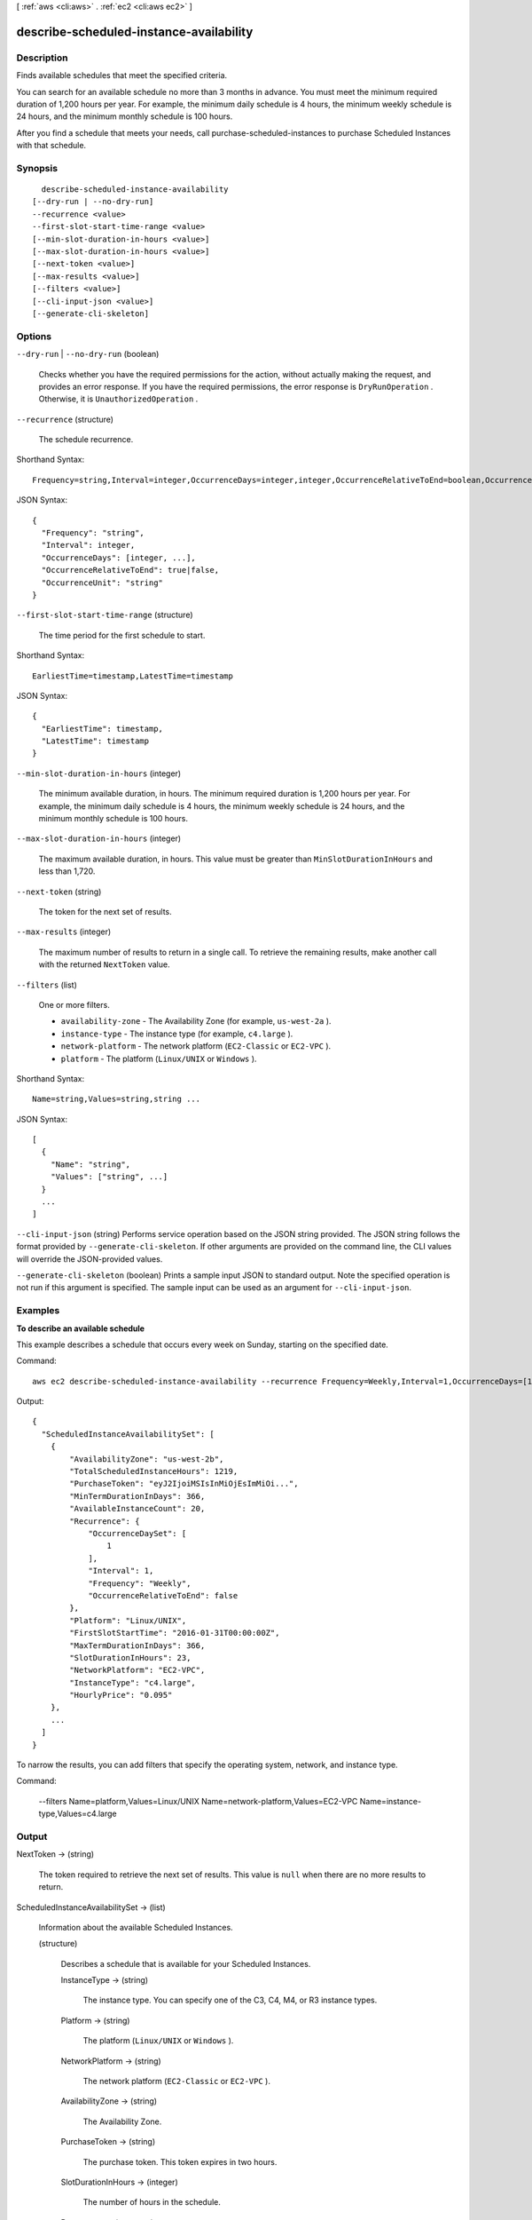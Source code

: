 [ :ref:`aws <cli:aws>` . :ref:`ec2 <cli:aws ec2>` ]

.. _cli:aws ec2 describe-scheduled-instance-availability:


****************************************
describe-scheduled-instance-availability
****************************************



===========
Description
===========



Finds available schedules that meet the specified criteria.

 

You can search for an available schedule no more than 3 months in advance. You must meet the minimum required duration of 1,200 hours per year. For example, the minimum daily schedule is 4 hours, the minimum weekly schedule is 24 hours, and the minimum monthly schedule is 100 hours.

 

After you find a schedule that meets your needs, call  purchase-scheduled-instances to purchase Scheduled Instances with that schedule.



========
Synopsis
========

::

    describe-scheduled-instance-availability
  [--dry-run | --no-dry-run]
  --recurrence <value>
  --first-slot-start-time-range <value>
  [--min-slot-duration-in-hours <value>]
  [--max-slot-duration-in-hours <value>]
  [--next-token <value>]
  [--max-results <value>]
  [--filters <value>]
  [--cli-input-json <value>]
  [--generate-cli-skeleton]




=======
Options
=======

``--dry-run`` | ``--no-dry-run`` (boolean)


  Checks whether you have the required permissions for the action, without actually making the request, and provides an error response. If you have the required permissions, the error response is ``DryRunOperation`` . Otherwise, it is ``UnauthorizedOperation`` .

  

``--recurrence`` (structure)


  The schedule recurrence.

  



Shorthand Syntax::

    Frequency=string,Interval=integer,OccurrenceDays=integer,integer,OccurrenceRelativeToEnd=boolean,OccurrenceUnit=string




JSON Syntax::

  {
    "Frequency": "string",
    "Interval": integer,
    "OccurrenceDays": [integer, ...],
    "OccurrenceRelativeToEnd": true|false,
    "OccurrenceUnit": "string"
  }



``--first-slot-start-time-range`` (structure)


  The time period for the first schedule to start.

  



Shorthand Syntax::

    EarliestTime=timestamp,LatestTime=timestamp




JSON Syntax::

  {
    "EarliestTime": timestamp,
    "LatestTime": timestamp
  }



``--min-slot-duration-in-hours`` (integer)


  The minimum available duration, in hours. The minimum required duration is 1,200 hours per year. For example, the minimum daily schedule is 4 hours, the minimum weekly schedule is 24 hours, and the minimum monthly schedule is 100 hours.

  

``--max-slot-duration-in-hours`` (integer)


  The maximum available duration, in hours. This value must be greater than ``MinSlotDurationInHours`` and less than 1,720.

  

``--next-token`` (string)


  The token for the next set of results.

  

``--max-results`` (integer)


  The maximum number of results to return in a single call. To retrieve the remaining results, make another call with the returned ``NextToken`` value.

  

``--filters`` (list)


  One or more filters.

   

   
  * ``availability-zone`` - The Availability Zone (for example, ``us-west-2a`` ). 
   
  * ``instance-type`` - The instance type (for example, ``c4.large`` ). 
   
  * ``network-platform`` - The network platform (``EC2-Classic`` or ``EC2-VPC`` ). 
   
  * ``platform`` - The platform (``Linux/UNIX`` or ``Windows`` ). 
   

  



Shorthand Syntax::

    Name=string,Values=string,string ...




JSON Syntax::

  [
    {
      "Name": "string",
      "Values": ["string", ...]
    }
    ...
  ]



``--cli-input-json`` (string)
Performs service operation based on the JSON string provided. The JSON string follows the format provided by ``--generate-cli-skeleton``. If other arguments are provided on the command line, the CLI values will override the JSON-provided values.

``--generate-cli-skeleton`` (boolean)
Prints a sample input JSON to standard output. Note the specified operation is not run if this argument is specified. The sample input can be used as an argument for ``--cli-input-json``.



========
Examples
========

**To describe an available schedule**

This example describes a schedule that occurs every week on Sunday, starting on the specified date.

Command::

  aws ec2 describe-scheduled-instance-availability --recurrence Frequency=Weekly,Interval=1,OccurrenceDays=[1] --first-slot-start-time-range EarliestTime=2016-01-31T00:00:00Z,LatestTime=2016-01-31T04:00:00Z

Output::

  {
    "ScheduledInstanceAvailabilitySet": [
      {
          "AvailabilityZone": "us-west-2b",
          "TotalScheduledInstanceHours": 1219,
          "PurchaseToken": "eyJ2IjoiMSIsInMiOjEsImMiOi...",
          "MinTermDurationInDays": 366,
          "AvailableInstanceCount": 20,
          "Recurrence": {
              "OccurrenceDaySet": [
                  1
              ],
              "Interval": 1,
              "Frequency": "Weekly",
              "OccurrenceRelativeToEnd": false
          },
          "Platform": "Linux/UNIX",
          "FirstSlotStartTime": "2016-01-31T00:00:00Z",
          "MaxTermDurationInDays": 366,
          "SlotDurationInHours": 23,
          "NetworkPlatform": "EC2-VPC",
          "InstanceType": "c4.large",
          "HourlyPrice": "0.095"
      },
      ...
    ]
  }

To narrow the results, you can add filters that specify the operating system, network, and instance type.

Command:

  --filters Name=platform,Values=Linux/UNIX Name=network-platform,Values=EC2-VPC Name=instance-type,Values=c4.large


======
Output
======

NextToken -> (string)

  

  The token required to retrieve the next set of results. This value is ``null`` when there are no more results to return.

  

  

ScheduledInstanceAvailabilitySet -> (list)

  

  Information about the available Scheduled Instances.

  

  (structure)

    

    Describes a schedule that is available for your Scheduled Instances.

    

    InstanceType -> (string)

      

      The instance type. You can specify one of the C3, C4, M4, or R3 instance types.

      

      

    Platform -> (string)

      

      The platform (``Linux/UNIX`` or ``Windows`` ).

      

      

    NetworkPlatform -> (string)

      

      The network platform (``EC2-Classic`` or ``EC2-VPC`` ).

      

      

    AvailabilityZone -> (string)

      

      The Availability Zone.

      

      

    PurchaseToken -> (string)

      

      The purchase token. This token expires in two hours.

      

      

    SlotDurationInHours -> (integer)

      

      The number of hours in the schedule.

      

      

    Recurrence -> (structure)

      

      The schedule recurrence.

      

      Frequency -> (string)

        

        The frequency (``Daily`` , ``Weekly`` , or ``Monthly`` ).

        

        

      Interval -> (integer)

        

        The interval quantity. The interval unit depends on the value of ``frequency`` . For example, every 2 weeks or every 2 months.

        

        

      OccurrenceDaySet -> (list)

        

        The days. For a monthly schedule, this is one or more days of the month (1-31). For a weekly schedule, this is one or more days of the week (1-7, where 1 is Sunday).

        

        (integer)

          

          

        

      OccurrenceRelativeToEnd -> (boolean)

        

        Indicates whether the occurrence is relative to the end of the specified week or month.

        

        

      OccurrenceUnit -> (string)

        

        The unit for ``occurrenceDaySet`` (``DayOfWeek`` or ``DayOfMonth`` ).

        

        

      

    FirstSlotStartTime -> (timestamp)

      

      The time period for the first schedule to start.

      

      

    HourlyPrice -> (string)

      

      The hourly price for a single instance.

      

      

    TotalScheduledInstanceHours -> (integer)

      

      The total number of hours for a single instance for the entire term.

      

      

    AvailableInstanceCount -> (integer)

      

      The number of available instances.

      

      

    MinTermDurationInDays -> (integer)

      

      The minimum term. The only possible value is 365 days.

      

      

    MaxTermDurationInDays -> (integer)

      

      The maximum term. The only possible value is 365 days.

      

      

    

  


